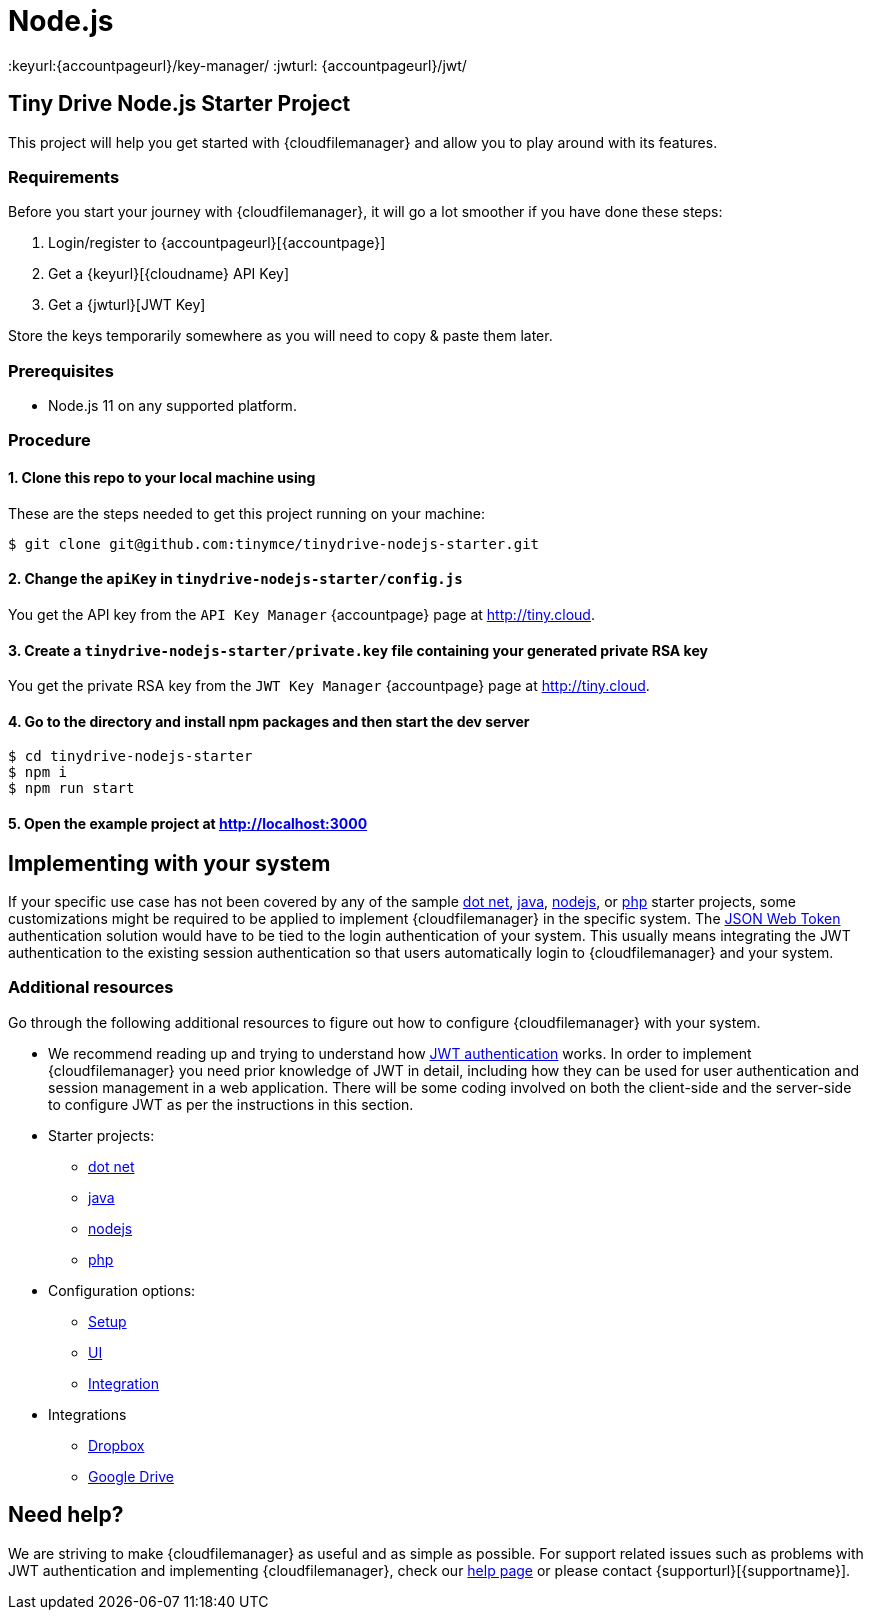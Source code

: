 = Node.js

:title_nav: Node.js
:description: Node.js
:keywords: tinydrive node.js
:keyurl:{accountpageurl}/key-manager/
:jwturl: {accountpageurl}/jwt/

[[tiny-drive-nodejs-starter-project]]
== Tiny Drive Node.js Starter Project

This project will help you get started with {cloudfilemanager} and allow you to play around with its features.

=== Requirements

Before you start your journey with {cloudfilemanager}, it will go a lot smoother if you have done these steps:

. Login/register to {accountpageurl}[{accountpage}]
. Get a {keyurl}[{cloudname} API Key]
. Get a {jwturl}[JWT Key]

Store the keys temporarily somewhere as you will need to copy & paste them later.

=== Prerequisites

* Node.js 11 on any supported platform.

=== Procedure

[[clone-this-repo-to-your-local-machine-using]]
==== 1. Clone this repo to your local machine using

These are the steps needed to get this project running on your machine:

[source,sh]
----
$ git clone git@github.com:tinymce/tinydrive-nodejs-starter.git
----

[[change-the-apikey-in-tinydrive-nodejs-starterconfigjs]]
==== 2. Change the `+apiKey+` in `+tinydrive-nodejs-starter/config.js+`

You get the API key from the `+API Key Manager+` {accountpage} page at http://tiny.cloud.

[[create-a-tinydrive-nodejs-starterprivatekey-file-containing-your-generated-private-rsa-key]]
==== 3. Create a `+tinydrive-nodejs-starter/private.key+` file containing your generated private RSA key

You get the private RSA key from the `+JWT Key Manager+` {accountpage} page at http://tiny.cloud.

[[go-to-the-directory-and-install-npm-packages-and-then-start-the-dev-server]]
==== 4. Go to the directory and install npm packages and then start the dev server

[source,sh]
----
$ cd tinydrive-nodejs-starter
$ npm i
$ npm run start
----

[[open-the-example-project-at-httplocalhost3000]]
==== 5. Open the example project at http://localhost:3000

== Implementing with your system

If your specific use case has not been covered by any of the sample xref:tinydrive-dotnet.adoc[dot net], xref:tinydrive-java.adoc[java], xref:tinydrive-nodejs.adoc[nodejs], or xref:tinydrive-php.adoc[php] starter projects, some customizations might be required to be applied to implement {cloudfilemanager} in the specific system. The xref:tinydrive-jwt-authentication.adoc[JSON Web Token] authentication solution would have to be tied to the login authentication of your system. This usually means integrating the JWT authentication to the existing session authentication so that users automatically login to {cloudfilemanager} and your system.

=== Additional resources

Go through the following additional resources to figure out how to configure {cloudfilemanager} with your system.

* We recommend reading up and trying to understand how xref:tinydrive-jwt-authentication.adoc[JWT authentication] works. In order to implement {cloudfilemanager} you need prior knowledge of JWT in detail, including how they can be used for user authentication and session management in a web application. There will be some coding involved on both the client-side and the server-side to configure JWT as per the instructions in this section.
* Starter projects:
** xref:tinydrive-dotnet.adoc[dot net]
** xref:tinydrive-java.adoc[java]
** xref:tinydrive-nodejs.adoc[nodejs]
** xref:tinydrive-php.adoc[php]
* Configuration options:
** xref:tinydrive-setup-options.adoc[Setup]
** xref:tinydrive-ui-options.adoc[UI]
** xref:tinydrive-dropbox-and-google-drive.adoc[Integration]
* Integrations
** xref:tinydrive-dropbox-integration.adoc[Dropbox]
** xref:tinydrive-googledrive-integration.adoc[Google Drive]

== Need help?

We are striving to make {cloudfilemanager} as useful and as simple as possible. For support related issues such as problems with JWT authentication and implementing {cloudfilemanager}, check our xref:support.adoc[help page] or please contact {supporturl}[{supportname}].
